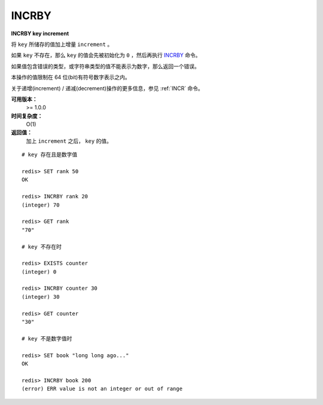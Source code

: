 .. _incrby:

INCRBY
======

**INCRBY key increment**

将 ``key`` 所储存的值加上增量 ``increment`` 。

如果 ``key`` 不存在，那么 ``key`` 的值会先被初始化为 ``0`` ，然后再执行 `INCRBY`_ 命令。

如果值包含错误的类型，或字符串类型的值不能表示为数字，那么返回一个错误。

本操作的值限制在 64 位(bit)有符号数字表示之内。

关于递增(increment) / 递减(decrement)操作的更多信息，参见 :ref:`INCR` 命令。

**可用版本：**
    >= 1.0.0

**时间复杂度：**
    O(1)

**返回值：**
    加上 ``increment`` 之后， ``key`` 的值。

::
    
    # key 存在且是数字值

    redis> SET rank 50 
    OK

    redis> INCRBY rank 20
    (integer) 70

    redis> GET rank  
    "70"

    # key 不存在时

    redis> EXISTS counter
    (integer) 0

    redis> INCRBY counter 30  
    (integer) 30

    redis> GET counter
    "30"

    # key 不是数字值时

    redis> SET book "long long ago..."
    OK

    redis> INCRBY book 200
    (error) ERR value is not an integer or out of range

